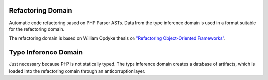 Refactoring Domain
------------------

Automatic code refactoring based on PHP Parser ASTs. Data from the type
inference domain is used in a format suitable for the refactoring domain.

The refactoring domain is based on William Opdyke thesis on `"Refactoring
Object-Oriented Frameworks"
<http://www.laputan.org/pub/papers/opdyke-thesis.pdf>`_.

Type Inference Domain
---------------------

Just necessary because PHP is not statically typed. The type inference domain
creates a database of artifacts, which is loaded into the refactoring domain
through an anticorruption layer.
